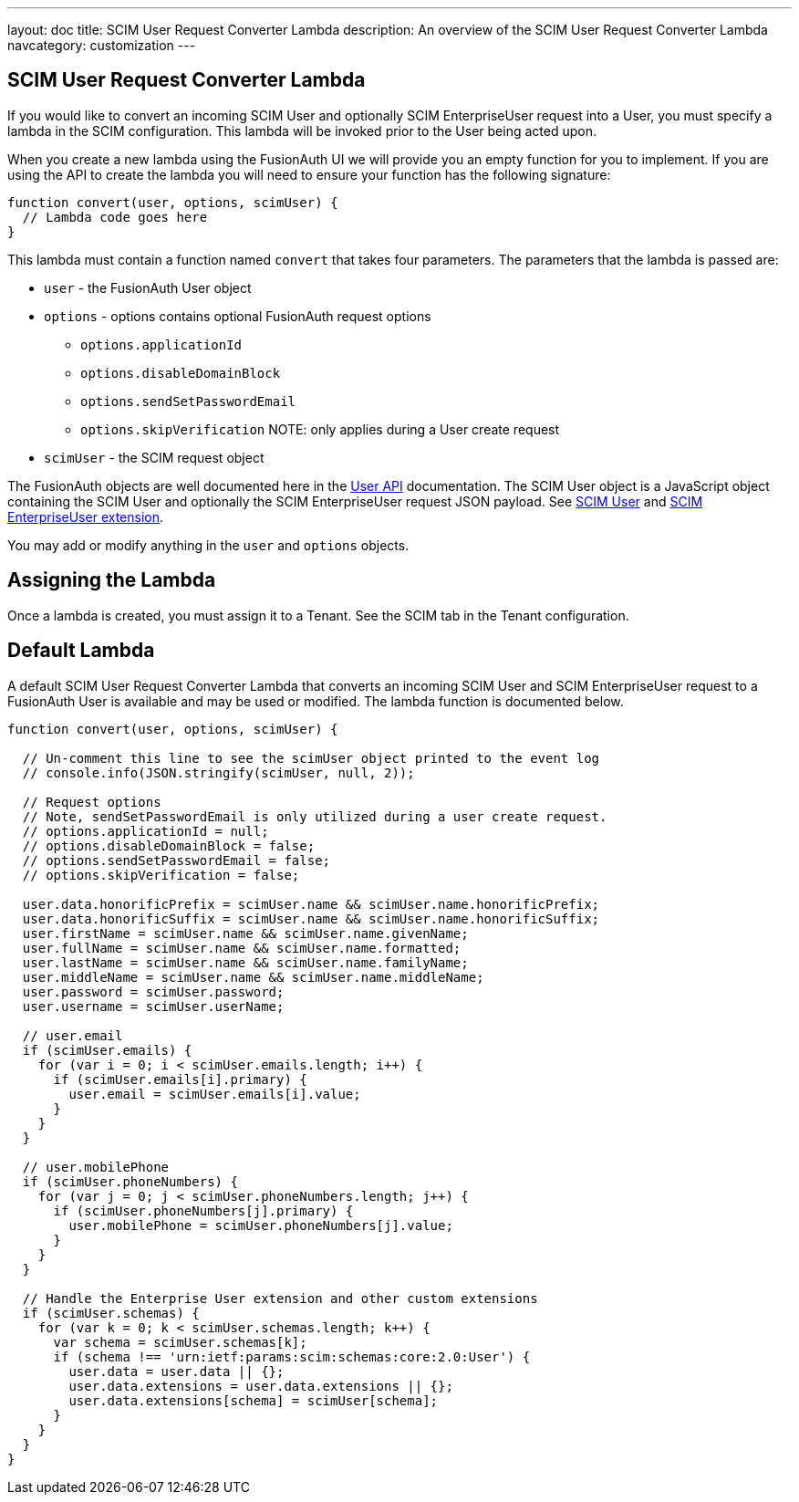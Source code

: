 ---
layout: doc
title: SCIM User Request Converter Lambda
description: An overview of the SCIM User Request Converter Lambda
navcategory: customization
---

:sectnumlevels: 0

== SCIM User Request Converter Lambda

If you would like to convert an incoming SCIM User and optionally SCIM EnterpriseUser request into a User, you must specify a lambda in the SCIM configuration. This lambda will be invoked prior to the User being acted upon.

When you create a new lambda using the FusionAuth UI we will provide you an empty function for you to implement. If you are using the API to create the lambda you will need to ensure your function has the following signature:

[source,javascript]
----
function convert(user, options, scimUser) {
  // Lambda code goes here
}
----

This lambda must contain a function named `convert` that takes four parameters. The parameters that the lambda is passed are:

* `user` - the FusionAuth User object
* `options` - options contains optional FusionAuth request options
** `options.applicationId`
** `options.disableDomainBlock`
** `options.sendSetPasswordEmail`
** `options.skipVerification` NOTE: only applies during a User create request
* `scimUser` - the SCIM request object

The FusionAuth objects are well documented here in the link:/docs/v1/tech/apis/users[User API] documentation. The SCIM User object is a JavaScript object containing the SCIM User and optionally the SCIM EnterpriseUser request JSON payload. See link:https://datatracker.ietf.org/doc/html/rfc7643#section-4.1[SCIM User] and link:https://datatracker.ietf.org/doc/html/rfc7643#section-4.3[SCIM EnterpriseUser extension].

You may add or modify anything in the `user` and `options` objects.

== Assigning the Lambda

Once a lambda is created, you must assign it to a Tenant. See the SCIM tab in the Tenant configuration.

== Default Lambda

A default SCIM User Request Converter Lambda that converts an incoming SCIM User and SCIM EnterpriseUser request to a FusionAuth User is available and may be used or modified. The lambda function is documented below.

[source,javascript]
----
function convert(user, options, scimUser) {

  // Un-comment this line to see the scimUser object printed to the event log
  // console.info(JSON.stringify(scimUser, null, 2));

  // Request options
  // Note, sendSetPasswordEmail is only utilized during a user create request.
  // options.applicationId = null;
  // options.disableDomainBlock = false;
  // options.sendSetPasswordEmail = false;
  // options.skipVerification = false;

  user.data.honorificPrefix = scimUser.name && scimUser.name.honorificPrefix;
  user.data.honorificSuffix = scimUser.name && scimUser.name.honorificSuffix;
  user.firstName = scimUser.name && scimUser.name.givenName;
  user.fullName = scimUser.name && scimUser.name.formatted;
  user.lastName = scimUser.name && scimUser.name.familyName;
  user.middleName = scimUser.name && scimUser.name.middleName;
  user.password = scimUser.password;
  user.username = scimUser.userName;

  // user.email
  if (scimUser.emails) {
    for (var i = 0; i < scimUser.emails.length; i++) {
      if (scimUser.emails[i].primary) {
        user.email = scimUser.emails[i].value;
      }
    }
  }

  // user.mobilePhone
  if (scimUser.phoneNumbers) {
    for (var j = 0; j < scimUser.phoneNumbers.length; j++) {
      if (scimUser.phoneNumbers[j].primary) {
        user.mobilePhone = scimUser.phoneNumbers[j].value;
      }
    }
  }

  // Handle the Enterprise User extension and other custom extensions
  if (scimUser.schemas) {
    for (var k = 0; k < scimUser.schemas.length; k++) {
      var schema = scimUser.schemas[k];
      if (schema !== 'urn:ietf:params:scim:schemas:core:2.0:User') {
        user.data = user.data || {};
        user.data.extensions = user.data.extensions || {};
        user.data.extensions[schema] = scimUser[schema];
      }
    }
  }
}
----
